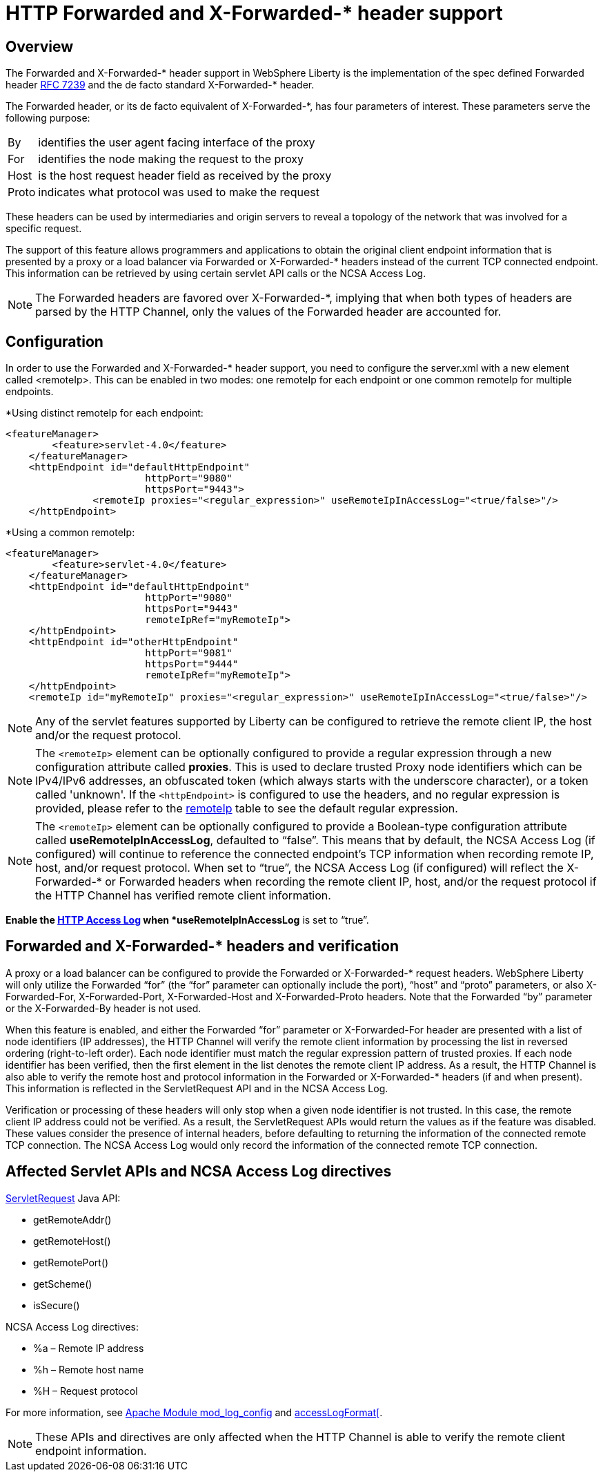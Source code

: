 
// Copyright (c) 2018 IBM Corporation and others.
// Licensed under Creative Commons Attribution-NoDerivatives
// 4.0 International (CC BY-ND 4.0)
//   https://creativecommons.org/licenses/by-nd/4.0/
//
// Contributors:
//     IBM Corporation
//

= HTTP Forwarded and X-Forwarded-* header support
// Choose a title that a developer would search for, given the subject of the article.
// Pithy single sentence description of the command. What is it, and why is it important?

// If relevant, more info.

== Overview

The Forwarded and X-Forwarded-* header support in WebSphere Liberty is the implementation of the spec defined Forwarded header https://tools.ietf.org/html/rfc7239[RFC 7239] and the de facto standard X-Forwarded-* header.

The Forwarded header, or its de facto equivalent of X-Forwarded-*, has four parameters of
interest. These parameters serve the following purpose:
[horizontal]
By:: identifies the user agent facing interface of the proxy
For:: identifies the node making the request to the proxy
Host:: is the host request header field as received by the proxy
Proto:: indicates what protocol was used to make the request

These headers can be used by intermediaries and origin servers to reveal a topology of the
network that was involved for a specific request.

The support of this feature allows programmers and applications to obtain the original client
endpoint information that is presented by a proxy or a load balancer via Forwarded or X-Forwarded-*
headers instead of the current TCP connected endpoint. This information can be retrieved by using
certain servlet API calls or the NCSA Access Log.

NOTE: The Forwarded headers are favored over X-Forwarded-*, implying that when both types of headers are parsed by the HTTP Channel, only the
values of the Forwarded header are accounted for.

== Configuration

In order to use the Forwarded and X-Forwarded-* header support, you need to configure the server.xml with a new element called <remoteIp>.
This can be enabled in two modes: one remoteIp for each endpoint or one common remoteIp for multiple endpoints.

*Using distinct remoteIp for each endpoint:
----
<featureManager>
        <feature>servlet-4.0</feature>
    </featureManager>
    <httpEndpoint id="defaultHttpEndpoint"
                        httpPort="9080"
                        httpsPort="9443">
               <remoteIp proxies="<regular_expression>" useRemoteIpInAccessLog="<true/false>"/>
    </httpEndpoint>
----

*Using a common remoteIp:
----
<featureManager>
        <feature>servlet-4.0</feature>
    </featureManager>
    <httpEndpoint id="defaultHttpEndpoint"
                        httpPort="9080"
                        httpsPort="9443"
                        remoteIpRef="myRemoteIp">
    </httpEndpoint>
    <httpEndpoint id="otherHttpEndpoint"
                        httpPort="9081"
                        httpsPort="9444"
                        remoteIpRef="myRemoteIp">
    </httpEndpoint>
    <remoteIp id="myRemoteIp" proxies="<regular_expression>" useRemoteIpInAccessLog="<true/false>"/>
----

NOTE: Any of the servlet features supported by Liberty can be configured to retrieve the remote client IP, the host and/or the request protocol.

NOTE: The ``<remoteIp>`` element can be optionally configured to provide a regular expression through a new configuration attribute called *proxies*. This is used to declare trusted Proxy node identifiers which can be IPv4/IPv6 addresses, an obfuscated token (which always starts with the underscore character), or a token called 'unknown'. If the ``<httpEndpoint>`` is configured to use the headers, and no regular expression is provided, please refer to the https://www.ibm.com/support/knowledgecenter/en/SSEQTP_liberty/com.ibm.websphere.liberty.autogen.base.doc/ae/rwlp_config_httpEndpoint.html[remoteIp] table to see the default regular expression.

NOTE: The ``<remoteIp>`` element can be optionally configured to provide a Boolean-type configuration attribute called *useRemoteIpInAccessLog*, defaulted to “false”. This means that by default, the NCSA Access Log (if configured) will continue to reference the connected endpoint's TCP information when recording remote IP, host, and/or request protocol. When set to “true”, the NCSA Access Log (if configured) will reflect the X-Forwarded-* or Forwarded headers when recording the remote client IP, host, and/or the request protocol if the HTTP Channel has verified remote client information.

*Enable the https://www.ibm.com/support/knowledgecenter/en/SSEQTP_liberty/com.ibm.websphere.wlp.doc/ae/rwlp_http_accesslogs.html[HTTP Access Log] when *useRemoteIpInAccessLog* is set to “true”.

== Forwarded and X-Forwarded-* headers and verification

A proxy or a load balancer can be configured to provide the Forwarded or X-Forwarded-* request headers. WebSphere Liberty will only utilize the Forwarded “for” (the “for” parameter can optionally include the port), “host” and “proto” parameters, or also X-Forwarded-For, X-Forwarded-Port, X-Forwarded-Host and X-Forwarded-Proto headers. Note that the Forwarded “by” parameter or the X-Forwarded-By header is not used.

When this feature is enabled, and either the Forwarded “for” parameter or X-Forwarded-For header are presented with a list of node identifiers (IP addresses), the HTTP Channel will verify the remote client information by processing the list in reversed ordering (right-to-left order). Each node identifier must match the regular expression pattern of trusted proxies. If each node identifier has been verified, then the first element in the list denotes the remote client IP address. As a result, the HTTP Channel is also able to verify the remote host and protocol information in the Forwarded or X-Forwarded-* headers (if and when present). This information is reflected in the ServletRequest API and in the NCSA Access Log.

Verification or processing of these headers will only stop when a given node identifier is not trusted. In this case, the remote client IP address could not be verified. As a result, the ServletRequest APIs would return the values as if the feature was disabled. These values consider the presence of internal headers, before defaulting to returning the information of the connected remote TCP connection. The NCSA Access Log would only record the information of the connected remote TCP connection.

== Affected Servlet APIs and NCSA Access Log directives

.https://javaee.github.io/javaee-spec/javadocs/javax/servlet/ServletRequest.html[ServletRequest] Java API:
* getRemoteAddr()
* getRemoteHost()
* getRemotePort()
* getScheme()
* isSecure()

.NCSA Access Log directives:
* %a – Remote IP address
* %h – Remote host name
* %H – Request protocol

For more information, see http://publib.boulder.ibm.com/httpserv/manual70/mod/mod_log_config.html[Apache Module mod_log_config] and https://www.ibm.com/support/knowledgecenter/SSAW57_9.0.0/com.ibm.websphere.nd.multiplatform.doc/ae/rrun_chain_httpcustom.html?view=embed#accesslogformat[accessLogFormat[].

NOTE: These APIs and directives are only affected when the HTTP Channel is able to verify the remote client endpoint information.
